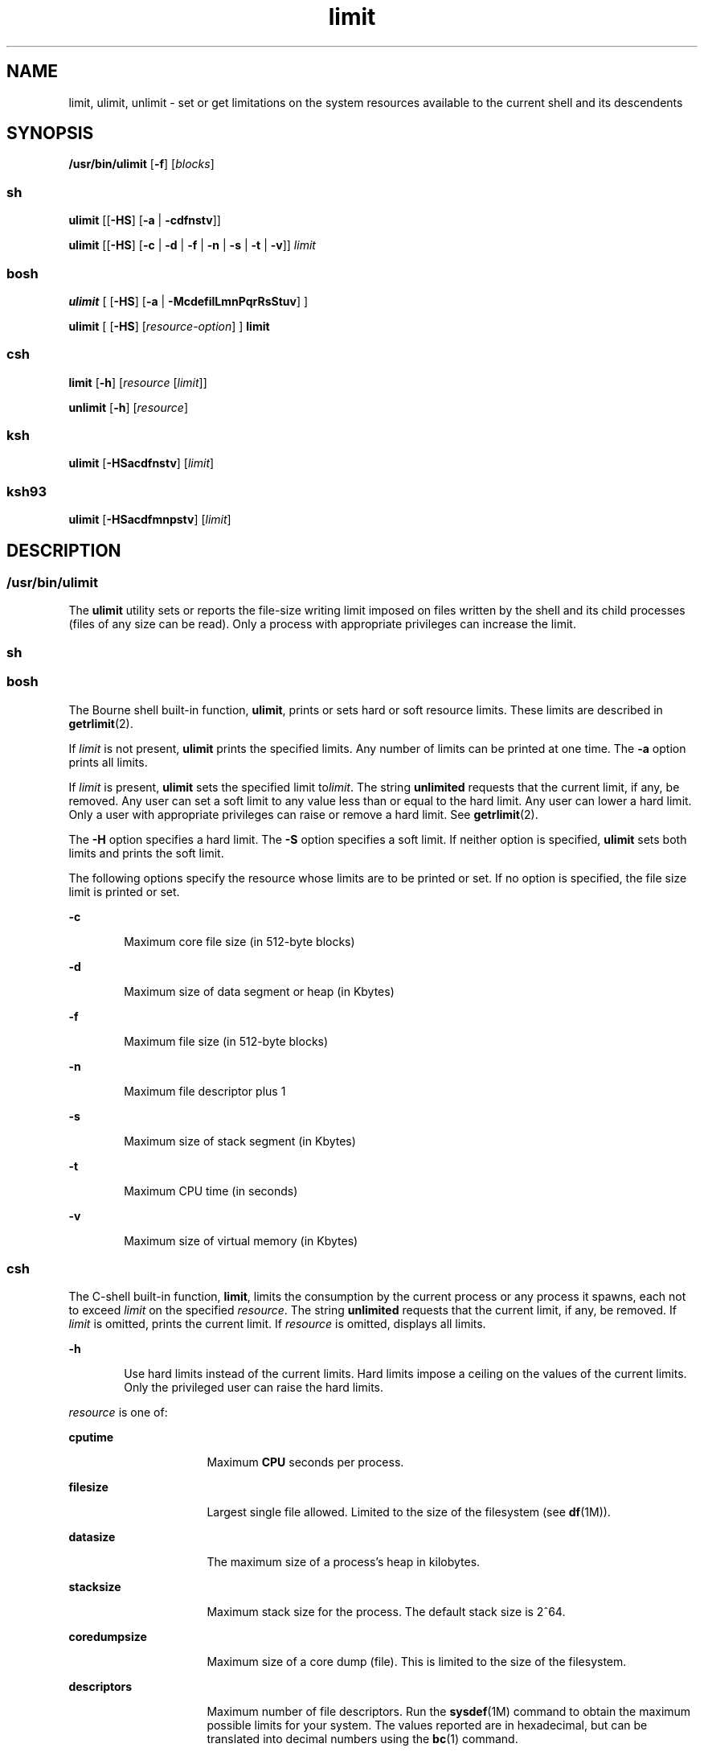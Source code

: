 '\" te
.\" Copyright (c) 2007, Sun Microsystems, Inc. All Rights Reserved
.\" Copyright (c) 2012-2016, J. Schilling
.\" Copyright (c) 2013, Andreas Roehler
.\" Portions Copyright (c) 1982-2007 AT&T Knowledge Ventures
.\" Portions Copyright (c) 1992, X/Open Company Limited All Rights Reserved
.\"
.\" Sun Microsystems, Inc. gratefully acknowledges The Open Group for
.\" permission to reproduce portions of its copyrighted documentation.
.\" Original documentation from The Open Group can be obtained online
.\" at http://www.opengroup.org/bookstore/.
.\"
.\" The Institute of Electrical and Electronics Engineers and The Open Group,
.\" have given us permission to reprint portions of their documentation.
.\"
.\" In the following statement, the phrase "this text" refers to portions
.\" of the system documentation.
.\"
.\" Portions of this text are reprinted and reproduced in electronic form in
.\" the Sun OS Reference Manual, from IEEE Std 1003.1, 2004 Edition, Standard
.\" for Information Technology -- Portable Operating System Interface (POSIX),
.\" The Open Group Base Specifications Issue 6, Copyright (C) 2001-2004 by the
.\" Institute of Electrical and Electronics Engineers, Inc and The Open Group.
.\" In the event of any discrepancy between these versions and the original
.\" IEEE and The Open Group Standard, the original IEEE and The Open Group
.\" Standard is the referee document.
.\"
.\" The original Standard can be obtained online at
.\" http://www.opengroup.org/unix/online.html.
.\"
.\" This notice shall appear on any product containing this material.
.\"
.\" CDDL HEADER START
.\"
.\" The contents of this file are subject to the terms of the
.\" Common Development and Distribution License ("CDDL"), version 1.0.
.\" You may only use this file in accordance with the terms of version
.\" 1.0 of the CDDL.
.\"
.\" A full copy of the text of the CDDL should have accompanied this
.\" source.  A copy of the CDDL is also available via the Internet at
.\" http://www.opensource.org/licenses/cddl1.txt
.\"
.\" When distributing Covered Code, include this CDDL HEADER in each
.\" file and include the License file at usr/src/OPENSOLARIS.LICENSE.
.\" If applicable, add the following below this CDDL HEADER, with the
.\" fields enclosed by brackets "[]" replaced with your own identifying
.\" information: Portions Copyright [yyyy] [name of copyright owner]
.\"
.\" CDDL HEADER END
.TH limit 1 "12 Sept 2016" "SunOS 5.11" "User Commands"
.SH NAME
limit, ulimit, unlimit \- set or get limitations on the system resources
available to the current shell and its descendents
.SH SYNOPSIS
.LP
.nf
\fB/usr/bin/ulimit\fR [\fB-f\fR] [\fIblocks\fR]
.fi

.SS "sh"
.LP
.nf
\fBulimit\fR [[\fB-HS\fR] [\fB-a\fR | \fB-cdfnstv\fR]]
.fi

.LP
.nf
\fBulimit\fR [[\fB-HS\fR] [\fB-c\fR | \fB-d\fR | \fB-f\fR | \fB-n\fR | \fB-s\fR | \fB-t\fR | \fB-v\fR]] \fIlimit\fR
.fi

.SS "bosh"
.LP
.nf
\fBulimit\fR [ [\fB\-HS\fR] [\fB\-a\fR | \fB\-McdefilLmnPqrRsStuv\fR] ]
.sp
\fBulimit\fR [ [\fB\-HS\fR] [\fIresource-option\fR] ] \fBlimit\fR
.fi

.SS "csh"
.LP
.nf
\fBlimit\fR [\fB-h\fR] [\fIresource\fR [\fIlimit\fR]]
.fi

.LP
.nf
\fBunlimit\fR [\fB-h\fR] [\fIresource\fR]
.fi

.SS "ksh"
.LP
.nf
\fBulimit\fR [\fB-HSacdfnstv\fR] [\fIlimit\fR]
.fi

.SS "ksh93"
.LP
.nf
\fBulimit\fR [\fB-HSacdfmnpstv\fR] [\fIlimit\fR]
.fi

.SH DESCRIPTION
.SS "/usr/bin/ulimit"
.sp
.LP
The
.B ulimit
utility sets or reports the file-size writing limit
imposed on files written by the shell and its child processes (files of any
size can be read). Only a process with appropriate privileges can increase
the limit.
.SS "sh"
.SS "bosh"
.sp
.LP
The Bourne shell built-in function,
.BR ulimit ,
prints or sets hard or
soft resource limits. These limits are described in
.BR getrlimit (2).
.sp
.LP
If
.I limit
is not present,
.B ulimit
prints the specified limits.
Any number of limits can be printed at one time. The
.B -a
option prints
all limits.
.sp
.LP
If
.I limit
is present,
.B ulimit
sets the specified limit
.RI to limit .
The string
.B unlimited
requests that the current limit,
if any, be removed. Any user can set a soft limit to any value less than or
equal to the hard limit. Any user can lower a hard limit. Only a user with
appropriate privileges can raise or remove a hard limit. See
.BR getrlimit (2).
.sp
.LP
The
.B -H
option specifies a hard limit. The
.B -S
option specifies a
soft limit. If neither option is specified,
.B ulimit
sets both limits
and prints the soft limit.
.sp
.LP
The following options specify the resource whose limits are to be printed
or set. If no option is specified, the file size limit is printed or set.
.sp
.ne 2
.mk
.na
.B -c
.ad
.RS 6n
.rt
Maximum core file size (in 512-byte blocks)
.RE

.sp
.ne 2
.mk
.na
.B -d
.ad
.RS 6n
.rt
Maximum size of data segment or heap (in Kbytes)
.RE

.sp
.ne 2
.mk
.na
.B -f
.ad
.RS 6n
.rt
Maximum file size (in 512-byte blocks)
.RE

.sp
.ne 2
.mk
.na
.B -n
.ad
.RS 6n
.rt
Maximum file descriptor plus 1
.RE

.sp
.ne 2
.mk
.na
.B -s
.ad
.RS 6n
.rt
Maximum size of stack segment (in Kbytes)
.RE

.sp
.ne 2
.mk
.na
.B -t
.ad
.RS 6n
.rt
Maximum CPU time (in seconds)
.RE

.sp
.ne 2
.mk
.na
.B -v
.ad
.RS 6n
.rt
Maximum size of virtual memory (in Kbytes)
.RE

.SS "csh"
.sp
.LP
The C-shell built-in function,
.BR limit ,
limits the consumption by the
current process or any process it spawns, each not to exceed
.I limit
on
the specified
.IR resource .
The string
.B unlimited
requests that the
current limit, if any, be removed. If
.I limit
is omitted, prints the
current limit. If
.I resource
is omitted, displays all limits.
.sp
.ne 2
.mk
.na
.B -h
.ad
.RS 6n
.rt
Use hard limits instead of the current limits. Hard limits impose a ceiling
on the values of the current limits. Only the privileged user can raise the
hard limits.
.RE

.sp
.LP
.I resource
is one of:
.sp
.ne 2
.mk
.na
.B cputime
.ad
.RS 16n
.rt
Maximum
.B CPU
seconds per process.
.RE

.sp
.ne 2
.mk
.na
.B filesize
.ad
.RS 16n
.rt
Largest single file allowed. Limited to the size of the filesystem (see
.BR df (1M)).
.RE

.sp
.ne 2
.mk
.na
.B datasize
.ad
.RS 16n
.rt
The maximum size of a process's heap in kilobytes.
.RE

.sp
.ne 2
.mk
.na
.B stacksize
.ad
.RS 16n
.rt
Maximum stack size for the process. The default stack size is 2^64.
.RE

.sp
.ne 2
.mk
.na
.B coredumpsize
.ad
.RS 16n
.rt
Maximum size of a core dump (file). This is limited to the size of the
filesystem.
.RE

.sp
.ne 2
.mk
.na
.B descriptors
.ad
.RS 16n
.rt
Maximum number of file descriptors. Run the
.BR sysdef (1M)
command to
obtain the maximum possible limits for your system. The values reported are
in hexadecimal, but can be translated into decimal numbers using the
.BR bc (1)
command.
.RE

.sp
.ne 2
.mk
.na
.B memorysize
.ad
.RS 16n
.rt
Maximum size of virtual memory.
.RE

.sp
.LP
.I limit
is a number, with an optional scaling factor, as follows:
.sp
.ne 2
.mk
.na
.IB n h
.ad
.RS 9n
.rt
Hours (for
.BR cputime ).
.RE

.sp
.ne 2
.mk
.na
.IB n k
.ad
.RS 9n
.rt
.I n
kilobytes. This is the default for all but
.BR cputime .
.RE

.sp
.ne 2
.mk
.na
.IB n m
.ad
.RS 9n
.rt
.I n
megabytes or minutes (for
.BR cputime ).
.RE

.sp
.ne 2
.mk
.na
\fImm\fB:\fIss\fR
.ad
.RS 9n
.rt
Minutes and seconds (for
.BR cputime ).
.RE

.sp
.LP
.B unlimit
removes a limitation on
.IR resource .
If no
.IR resource
is specified, then all resource limitations are removed. See the description
of the
.B limit
command for the list of resource names.
.sp
.ne 2
.mk
.na
.B -h
.ad
.RS 6n
.rt
Remove corresponding hard limits. Only the privileged user can do this.
.RE

.SS "ksh"
.sp
.LP
The Korn shell built-in function,
.BR ulimit ,
sets or displays a resource
limit. The available resources limits are listed below. Many systems do not
contain one or more of these limits. The limit for a specified resource is
set when
.I limit
is specified. The value of
.I limit
can be a number
in the unit specified below with each resource, or the value
.BR unlimited .
The string
.B unlimited
requests that the current limit,
if any, be removed. The
.B -H
and
.B -S
flags specify whether the hard
limit or the soft limit for the specified resource is set. A hard limit
cannot be increased once it is set. A soft limit can be increased up to the
value of the hard limit. If neither the
.B -H
or
.B -S
options is
specified, the limit applies to both. The current resource limit is printed
when
.I limit
is omitted. In this case, the soft limit is printed unless
.B -H
is specified. When more than one resource is specified, then the
limit name and unit is printed before the value.
.sp
.ne 2
.mk
.na
.B -a
.ad
.RS 6n
.rt
Lists all of the current resource limits.
.RE

.sp
.ne 2
.mk
.na
.B -c
.ad
.RS 6n
.rt
The number of 512-byte blocks on the size of core dumps.
.RE

.sp
.ne 2
.mk
.na
.B -d
.ad
.RS 6n
.rt
The number of K-bytes on the size of the data area.
.RE

.sp
.ne 2
.mk
.na
.B -f
.ad
.RS 6n
.rt
The number of 512-byte blocks on files written by child processes (files of
any size can be read).
.RE

.sp
.ne 2
.mk
.na
.B -n
.ad
.RS 6n
.rt
The number of file descriptors plus 1.
.RE

.sp
.ne 2
.mk
.na
.B -s
.ad
.RS 6n
.rt
The number of K-bytes on the size of the stack area.
.RE

.sp
.ne 2
.mk
.na
.B -t
.ad
.RS 6n
.rt
The number of seconds (CPU time) to be used by each process.
.RE

.sp
.ne 2
.mk
.na
.B -v
.ad
.RS 6n
.rt
The number of K-bytes for virtual memory.
.RE

.sp
.LP
If no option is specified,
.B -f
is assumed.
.SS "Per-Shell Memory Parameters"
.sp
.LP
The
.BR heapsize ,
.BR datasize ,
and
.B stacksize
parameters are not
system tunables. The only controls for these are hard limits, set in a shell
startup file, or system-wide soft limits, which, for the current version of
the Solaris OS, is 2^64bytes.
.SS "ksh93"
.sp
.LP
.B ulimit
sets or displays resource limits. These limits apply to the
current process and to each child process created after the resource limit
has been set. If
.I limit
is specified, the resource limit is set,
otherwise, its current value is displayed on standard output.
.sp
.LP
Increasing the limit for a resource usually requires special privileges.
Some systems allow you to lower resource limits and later increase them.
These are called soft limits. Once a hard limit is set the resource cannot
be increased.
.sp
.LP
Different systems allow you to specify different resources and some
restrict how much you can raise the limit of the resource.
.sp
.LP
The value of
.I limit
depends on the unit of the resource listed for
each resource. In addition, \fIlimit\fR can be "unlimited" to indicate no
limit for that resource.
.sp
.LP
If you do not specify
.B -H
or
.BR -S ,
.B -S
is used for listing
and both
.B -S
and
.B -H
are used for setting resources.
.sp
.LP
If you do not specify any resource, the default is
.B -f.
.sp
.LP
The following options are available for
.B ulimit
in
.BR ksh93 :
.sp
.ne 2
.mk
.na
.B -a
.ad
.RS 13n
.rt
Displays all current resource limits.
.RE

.sp
.ne 2
.mk
.na
.B -b
.ad
.br
.na
.B --sbsize
.ad
.RS 13n
.rt
Specifies the socket buffer size in bytes.
.RE

.sp
.ne 2
.mk
.na
.B -c
.ad
.br
.na
.B --core
.ad
.RS 13n
.rt
Specifies the core file size in blocks.
.RE

.sp
.ne 2
.mk
.na
.B -d
.ad
.br
.na
.B --data
.ad
.RS 13n
.rt
Specifies the data size in kbytes.
.RE

.sp
.ne 2
.mk
.na
.B -f
.ad
.br
.na
.B --fsize
.ad
.RS 13n
.rt
Specifies the file size in blocks.
.RE

.sp
.ne 2
.mk
.na
.B -H
.ad
.RS 13n
.rt
Displays or sets a hard limit.
.RE

.sp
.ne 2
.mk
.na
.B -L
.ad
.br
.na
.B --locks
.ad
.RS 13n
.rt
Specifies the number of file locks.
.RE

.sp
.ne 2
.mk
.na
.B -l
.ad
.br
.na
.B --memlock
.ad
.RS 13n
.rt
Specifies the locked address space in Kbytes.
.RE

.sp
.ne 2
.mk
.na
.B -M
.ad
.br
.na
.B --as
.ad
.RS 13n
.rt
Specifies the address space limit in Kbytes.
.RE

.sp
.ne 2
.mk
.na
.B -n
.ad
.br
.na
.B --nofile
.ad
.RS 13n
.rt
Specifies the number of open files.
.RE

.sp
.ne 2
.mk
.na
.B -p
.ad
.br
.na
.B --pipe
.ad
.RS 13n
.rt
Specifies the pipe buffer size in bytes.
.RE

.sp
.ne 2
.mk
.na
.B -m
.ad
.br
.na
.B --rss
.ad
.RS 13n
.rt
Specifies the resident set size in Kbytes
.RE

.sp
.ne 2
.mk
.na
.B -S
.ad
.RS 13n
.rt
Displays or sets a soft limit.
.RE

.sp
.ne 2
.mk
.na
.B -s
.ad
.br
.na
.B --stack
.ad
.RS 13n
.rt
Specifies the stack size in Kbytes.
.RE

.sp
.ne 2
.mk
.na
.B -T
.ad
.br
.na
.B --threads
.ad
.RS 13n
.rt
Specifies the number of threads.
.RE

.sp
.ne 2
.mk
.na
.B -t
.ad
.br
.na
.B --cpu
.ad
.RS 13n
.rt
Specifies the CPU time in seconds.
.RE

.sp
.ne 2
.mk
.na
.B -u
.ad
.br
.na
.B --nproc
.ad
.RS 13n
.rt
Specifies the number of processes.
.RE

.sp
.ne 2
.mk
.na
.B -v
.ad
.br
.na
.B --vmem
.ad
.RS 13n
.rt
Specifies the process size in Kbytes.
.RE

.SH OPTIONS
.sp
.LP
The following option is supported by
.BR /usr/bin/ulimit :
.sp
.ne 2
.mk
.na
.B -f
.ad
.RS 6n
.rt
Sets (or reports, if no
.I blocks
operand is present), the file size
limit in blocks. The
.B -f
option is also the default case.
.RE

.SH OPERANDS
.sp
.LP
The following operand is supported by
.BR /usr/bin/ulimit :
.sp
.ne 2
.mk
.na
.I blocks
.ad
.RS 10n
.rt
The number of 512-byte blocks to use as the new file size limit.
.RE

.SH EXAMPLES
.SS "/usr/bin/ulimit"
.LP
.B Example 1
Limiting the Stack Size
.sp
.LP
The following example limits the stack size to 512 kilobytes:

.sp
.in +2
.nf
example% \fBulimit -s 512\fR
example% \fBulimit -a\fR
time(seconds)         unlimited
file(blocks)            100
data(kbytes)            523256
stack(kbytes)           512
coredump(blocks)        200
nofiles(descriptors)    64
memory(kbytes)          unlimited
.fi
.in -2
.sp

.SS "sh/bosh/ksh"
.LP
.B Example 2
Limiting the Number of File Descriptors
.sp
.LP
The following command limits the number of file descriptors to 12:

.sp
.in +2
.nf
example$ \fBulimit -n 12\fR
example$ \fBulimit -a\fR
time(seconds)            unlimited
file(blocks)             41943
data(kbytes)             523256
stack(kbytes)            8192
coredump(blocks)         200
nofiles(descriptors)     12
vmemory(kbytes)          unlimited
.fi
.in -2
.sp

.SS "csh"
.LP
.B Example 3
Limiting the Core Dump File Size
.sp
.LP
The following command limits the size of a core dump file size to 0
kilobytes:

.sp
.in +2
.nf
example% \fBlimit coredumpsize 0\fR
example% \fBlimit\fR
cputime                 unlimited
filesize                unlimited
datasize                523256 kbytes
stacksize               8192 kbytes
coredumpsize            0 kbytes
descriptors             64
memorysize              unlimited
.fi
.in -2
.sp

.LP
.B Example 4
Removing the limitation for core file size
.sp
.LP
The following command removes the above limitation for the core file
size:

.sp
.in +2
.nf
example% \fBunlimit coredumpsize\fR
example% \fBlimit\fR
cputime                 unlimited
filesize                unlimited
datasize                523256 kbytes
stacksize               8192 kbytes
coredumpsize            unlimited
descriptors             64
memorysize              unlimited
.fi
.in -2
.sp

.SH ENVIRONMENT VARIABLES
.sp
.LP
See
.BR environ (5)
for descriptions of the following environment
variables that affect the execution of
.BR ulimit :
.BR LANG ,
.BR LC_ALL ,
.BR LC_CTYPE ,
.BR LC_MESSAGES ,
and
.BR NLSPATH .
.SH EXIT STATUS
.sp
.LP
The following exit values are returned by
.BR ulimit :
.sp
.ne 2
.mk
.na
.B 0
.ad
.RS 6n
.rt
Successful completion.
.RE

.sp
.ne 2
.mk
.na
.B >0
.ad
.RS 6n
.rt
A request for a higher limit was rejected or an error occurred.
.RE

.SH ATTRIBUTES
.sp
.LP
See
.BR attributes (5)
for descriptions of the following attributes:
.SS "/usr/bin/ulimit, bosh, csh, ksh, sh"
.sp

.sp
.TS
tab() box;
cw(2.75i) |cw(2.75i)
lw(2.75i) |lw(2.75i)
.
ATTRIBUTE TYPEATTRIBUTE VALUE
_
AvailabilitySUNWcsu
_
Interface StabilityCommitted
_
StandardSee \fBstandards\fR(5).
.TE

.SS "ksh93"
.sp

.sp
.TS
tab() box;
cw(2.75i) |cw(2.75i)
lw(2.75i) |lw(2.75i)
.
ATTRIBUTE TYPEATTRIBUTE VALUE
_
AvailabilitySUNWcsu
_
Interface StabilityUncommitted
.TE

.SH SEE ALSO
.sp
.LP
.BR bc (1),
.BR bosh (1),
.BR csh (1),
.BR ksh (1),
.BR ksh93 (1),
.BR sh (1),
.BR df (1M),
.BR su (1M),
.BR swap (1M),
.BR sysdef (1M),
.BR getrlimit (2),
.BR attributes (5),
.BR environ (5),
.BR standards (5)
